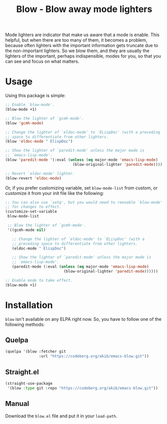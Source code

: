 #+title: Blow - Blow away mode lighters

Mode lighters are indicator that make us aware that a mode is enable.
This helpful, but when there are too many of them, it becomes a problem,
because often lighters with the important information gets truncate due
to the non-important lighters.  So we blow them, and they are usually
the lighters of the important, perhaps indispensible, modes for you, so
that you can see and focus on what matters.

* Usage

Using this package is simple:

#+begin_src emacs-lisp
;; Enable `blow-mode'.
(blow-mode +1)

;; Blow the lighter of `gcmh-mode'.
(blow 'gcmh-mode)

;; Change the lighter of `eldoc-mode' to `ELispDoc' (with a preceding
;; space to differentiate from other lighters.
(blow 'eldoc-mode " ElispDoc")

;; Show the lighter of `paredit-mode' unless the major mode is
;; `emacs-lisp-mode'.
(blow 'paredit-mode '(:eval (unless (eq major-mode 'emacs-lisp-mode)
                              (blow-original-lighter 'paredit-mode))))

;; Revert `eldoc-mode' lighter.
(blow-revert 'eldoc-mode)
#+end_src

Or, if you prefer customizing variable, set ~blow-mode-list~ from custom,
or customize it from your init file like the following:

#+begin_src emacs-lisp
;; You can also use `setq', but you would need to reenable `blow-mode'
;; for changes to effect.
(customize-set-variable
 blow-mode-list

 ;; Blow the lighter of `gcmh-mode'.
 '((gcmh-mode nil)

   ;; Change the lighter of `eldoc-mode' to `ELispDoc' (with a
   ;; preceding space to differentiate from other lighters.
   (eldoc-mode " ElispDoc")

   ;; Show the lighter of `paredit-mode' unless the major mode is
   ;; `emacs-lisp-mode'.
   (paredit-mode (:eval (unless (eq major-mode 'emacs-lisp-mode)
                          (blow-original-lighter 'paredit-mode))))))

;; Enable mode to take effect.
(blow-mode +1)
#+end_src

* Installation

~blow~ isn't available on any ELPA right now.  So, you have to follow one
of the following methods:

** Quelpa

#+begin_src emacs-lisp
(quelpa '(blow :fetcher git
               :url "https://codeberg.org/akib/emacs-blow.git"))
#+end_src

** Straight.el

#+begin_src emacs-lisp
(straight-use-package
 '(blow :type git :repo "https://codeberg.org/akib/emacs-blow.git"))
#+end_src

** Manual

Download the ~blow.el~ file and put it in your ~load-path~.
